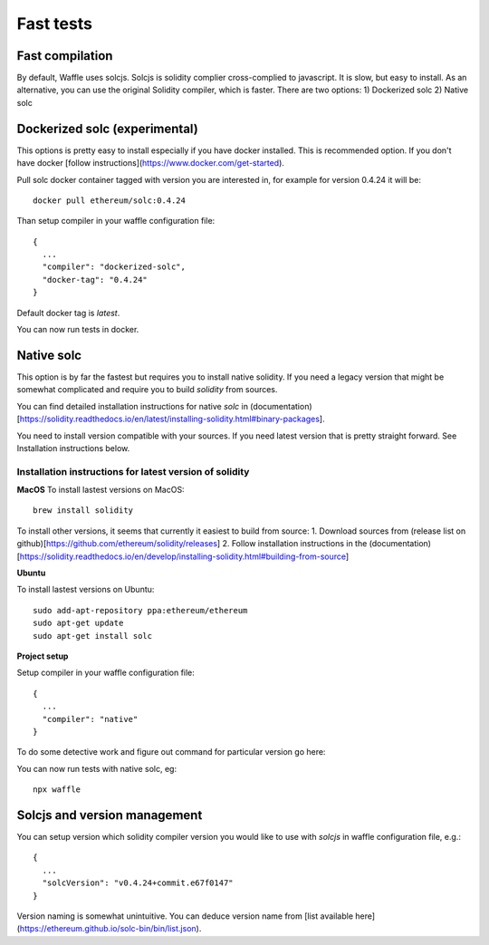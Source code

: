 Fast tests
================


Fast compilation
----------------

By default, Waffle uses solcjs. Solcjs is solidity complier cross-complied to javascript. It is slow, but easy to install.
As an alternative, you can use the original Solidity compiler, which is faster. There are two options:
1) Dockerized solc
2) Native solc


Dockerized solc (experimental)
------------------------------

This options is pretty easy to install especially if you have docker installed. This is recommended option. If you don't have docker [follow instructions](https://www.docker.com/get-started).

Pull solc docker container tagged with version you are interested in, for example for version 0.4.24 it will be:
::


  docker pull ethereum/solc:0.4.24


Than setup compiler in your waffle configuration file:
::

  {
    ...
    "compiler": "dockerized-solc",
    "docker-tag": "0.4.24"
  }


Default docker tag is `latest`.

You can now run tests in docker.

Native solc
-----------

This option is by far the fastest but requires you to install native solidity. If you need a legacy version that might be somewhat complicated and require you to build `solidity` from sources.

You can find detailed installation instructions for native `solc` in (documentation)[https://solidity.readthedocs.io/en/latest/installing-solidity.html#binary-packages].


You need to install version compatible with your sources. If you need latest version that is pretty straight forward. See Installation instructions below.

Installation instructions for latest version of solidity
^^^^^^^^^^^^^^^^^^^^^^^^^^^^^^^^^^^^^^^^^^^^^^^^^^^^^^^^
**MacOS**
To install lastest versions on MacOS:
::

  brew install solidity


To install other versions, it seems that currently it easiest to build from source:
1. Download sources from (release list on github)[https://github.com/ethereum/solidity/releases]
2. Follow installation instructions in the (documentation)[https://solidity.readthedocs.io/en/develop/installing-solidity.html#building-from-source]

**Ubuntu**

To install lastest versions on Ubuntu:
::

  sudo add-apt-repository ppa:ethereum/ethereum
  sudo apt-get update
  sudo apt-get install solc


**Project setup**

Setup compiler in your waffle configuration file:
::

  {
    ...
    "compiler": "native"
  }


To do some detective work and figure out command for particular version go here:

You can now run tests with native solc, eg:
::

  npx waffle


Solcjs and version management
-----------------------------
You can setup version which solidity compiler version you would like to use with `solcjs` in waffle configuration file, e.g.:
::

  {
    ...
    "solcVersion": "v0.4.24+commit.e67f0147"
  }


Version naming is somewhat unintuitive. You can deduce version name from [list available here] (https://ethereum.github.io/solc-bin/bin/list.json).